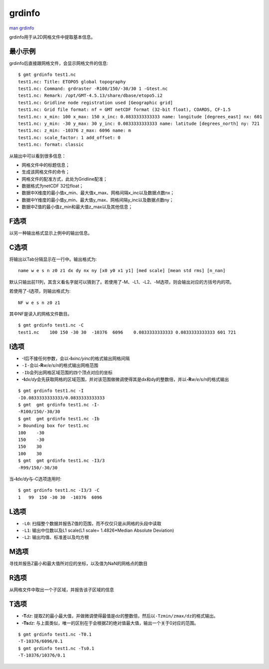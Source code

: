 .. index:: ! grdinfo

grdinfo
=======

`man grdinfo <http://gmt.soest.hawaii.edu/doc/latest/grdinfo.html>`_

grdinfo用于从2D网格文件中提取基本信息。

最小示例
--------

grdinfo后直接跟网格文件，会显示网格文件的信息::

    $ gmt grdinfo test1.nc
    test1.nc: Title: ETOPO5 global topography
    test1.nc: Command: grdraster -R100/150/-30/30 1 -Gtest.nc
    test1.nc: Remark: /opt/GMT-4.5.13/share/dbase/etopo5.i2
    test1.nc: Gridline node registration used [Geographic grid]
    test1.nc: Grid file format: nf = GMT netCDF format (32-bit float), COARDS, CF-1.5
    test1.nc: x_min: 100 x_max: 150 x_inc: 0.0833333333333 name: longitude [degrees_east] nx: 601
    test1.nc: y_min: -30 y_max: 30 y_inc: 0.0833333333333 name: latitude [degrees_north] ny: 721
    test1.nc: z_min: -10376 z_max: 6096 name: m
    test1.nc: scale_factor: 1 add_offset: 0
    test1.nc: format: classic

从输出中可以看到很多信息：

- 网格文件中的标题信息；
- 生成该网格文件的命令；
- 网格文件的配准方式，此处为Gridline配准；
- 数据格式为netCDF 32位float；
- 数据中X维度的最小值x_min、最大值x_max、网格间隔x_inc以及数据点数nx；
- 数据中Y维度的最小值y_min、最大值y_max、网格间隔y_inc以及数据点数ny；
- 数据中Z值的最小值z_min和最大值z_max以及其他信息；

F选项
-----

以另一种输出格式显示上例中的输出信息。

C选项
-----

将输出以Tab分隔显示在一行中。输出格式为::

    name w e s n z0 z1 dx dy nx ny [x0 y0 x1 y1] [med scale] [mean std rms] [n_nan]

默认只输出前11列，其含义看名字就可以猜到了。若使用了-M、-L1、-L2、-M选项，则会输出对应的方括号内的项。

若使用了-I选项，则输出格式为::

    NF w e s n z0 z1

其中NF是读入的网格文件数目。

::

    $ gmt grdinfo test1.nc -C
    test1.nc    100 150 -30 30  -10376  6096    0.0833333333333 0.0833333333333 601 721

I选项
-----

- -I后不接任何参数，会以\ **-I**\ *xinc/yinc*\ 的格式输出网格间隔
- ``-I-``\ 会以\ **-R**\ *w/e/s/n*\ 的格式输出网格范围
- ``-Ib``\ 会列出网格区域范围的四个顶点对应的坐标
- **-I**\ *dx/dy*\ 会先获取网格的区域范围，并对该范围做微调使得其是dx和dy的整数倍，并以\ **-R**\ *w/e/s/n*\ 的格式输出

::

     $ gmt grdinfo test1.nc -I
     -I0.0833333333333/0.0833333333333
     $ gmt  gmt grdinfo test1.nc -I-
     -R100/150/-30/30
     $ gmt  gmt grdinfo test1.nc -Ib
     > Bounding box for test1.nc
     100    -30
     150    -30
     150    30
     100    30
     $ gmt  gmt grdinfo test1.nc -I3/3
     -R99/150/-30/30

当\ **-I**\ *dx/dy*\ 与-C选项连用时::

    $ gmt grdinfo test1.nc -I3/3 -C
    1   99  150 -30 30  -10376  6096

L选项
-----

- ``-L0``: 扫描整个数据并报告Z值的范围，而不仅仅只是从网格的头段中读取
- ``-L1``: 输出中位数以及L1 scale(L1 scale= 1.4826\*Median Absolute Deviation)
- ``-L2``: 输出均值、标准差以及均方根

M选项
-----

寻找并报告Z最小和最大值所对应的坐标，以及值为NaN的网格点的数目

R选项
-----

从网格文件中取出一个子区域，并报告该子区域的信息

T选项
-----

- **-T**\ *dz*: 提取Z的最小最大值，并做微调使得最值是dz的整数倍，然后以\ ``-Tzmin/zmax/dz``\ 的格式输出。
- **-Ts**\ *dz*: 与上面类似，唯一的区别在于会根据Z的绝对值最大值，输出一个关于0对应的范围。

::

    $ gmt grdinfo test1.nc -T0.1
    -T-10376/6096/0.1
    $ gmt grdinfo test1.nc -Ts0.1
    -T-10376/10376/0.1
